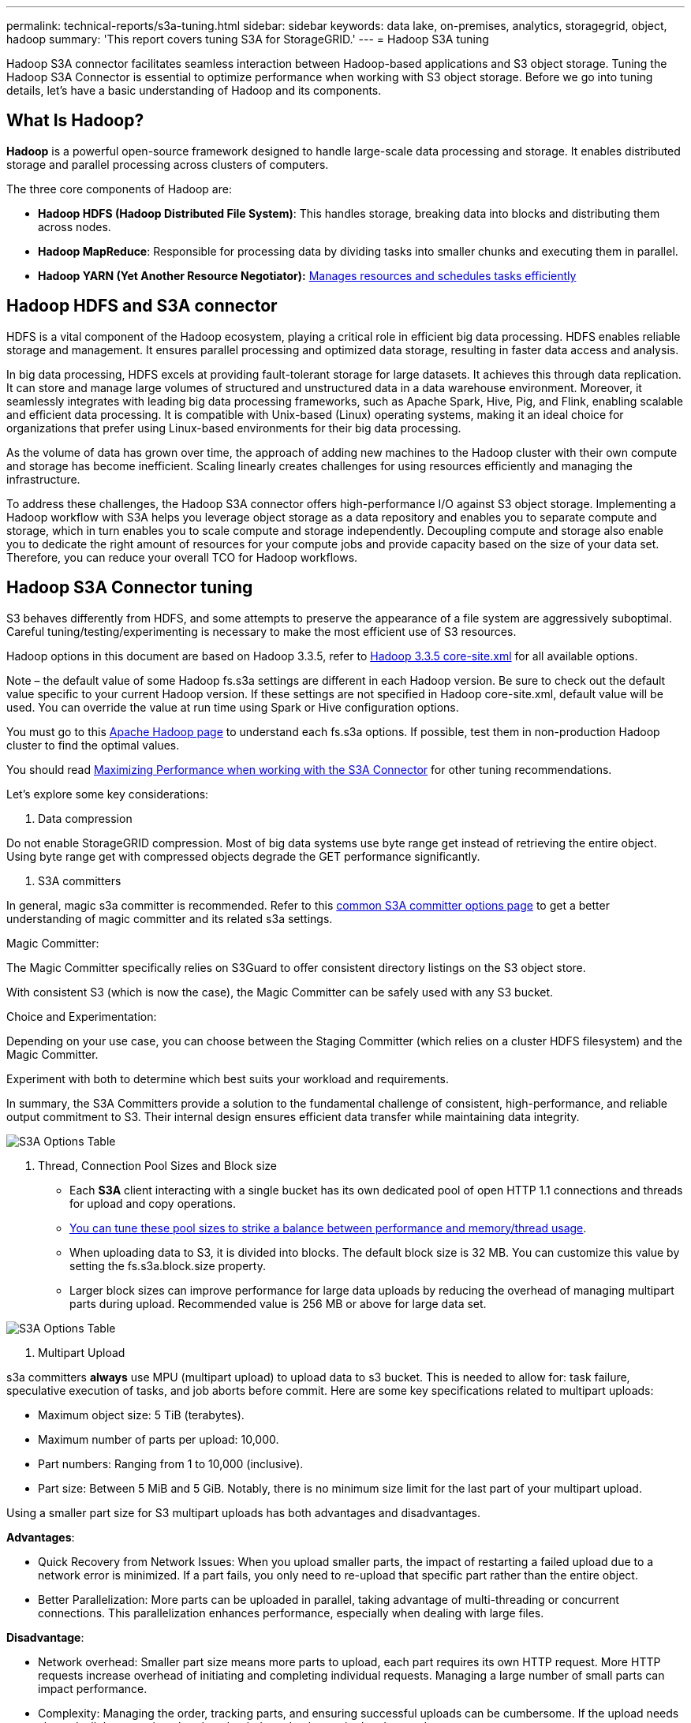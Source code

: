 ---
permalink: technical-reports/s3a-tuning.html
sidebar: sidebar
keywords: data lake, on-premises, analytics, storagegrid, object, hadoop
summary: 'This report covers tuning S3A for StorageGRID.'
---
= Hadoop S3A tuning

Hadoop S3A connector facilitates seamless interaction between Hadoop-based applications and S3 object storage. Tuning the Hadoop S3A Connector is essential to optimize performance when working with S3 object storage. Before we go into tuning details, let’s have a basic understanding of Hadoop and its components.

== What Is Hadoop?

*Hadoop* is a powerful open-source framework designed to handle large-scale data processing and storage. It enables distributed storage and parallel processing across clusters of computers.

The three core components of Hadoop are:

* *Hadoop HDFS (Hadoop Distributed File System)*: This handles storage, breaking data into blocks and distributing them across nodes.
* *Hadoop MapReduce*: Responsible for processing data by dividing tasks into smaller chunks and executing them in parallel.
* *Hadoop YARN (Yet Another Resource Negotiator):* https://www.simplilearn.com/tutorials/hadoop-tutorial/what-is-hadoop[Manages resources and schedules tasks efficiently]

== Hadoop HDFS and S3A connector

HDFS is a vital component of the Hadoop ecosystem, playing a critical role in efficient big data processing. HDFS enables reliable storage and management. It ensures parallel processing and optimized data storage, resulting in faster data access and analysis.

In big data processing, HDFS excels at providing fault-tolerant storage for large datasets. It achieves this through data replication. It can store and manage large volumes of structured and unstructured data in a data warehouse environment. Moreover, it seamlessly integrates with leading big data processing frameworks, such as Apache Spark, Hive, Pig, and Flink, enabling scalable and efficient data processing. It is compatible with Unix-based (Linux) operating systems, making it an ideal choice for organizations that prefer using Linux-based environments for their big data processing.

As the volume of data has grown over time, the approach of adding new machines to the Hadoop cluster with their own compute and storage has become inefficient. Scaling linearly creates challenges for using resources efficiently and managing the infrastructure.

To address these challenges, the Hadoop S3A connector offers high-performance I/O against S3 object storage. Implementing a Hadoop workflow with S3A helps you leverage object storage as a data repository and enables you to separate compute and storage, which in turn enables you to scale compute and storage independently. Decoupling compute and storage also enable you to dedicate the right amount of resources for your compute jobs and provide capacity based on the size of your data set. Therefore, you can reduce your overall TCO for Hadoop workflows.

== Hadoop S3A Connector tuning

S3 behaves differently from HDFS, and some attempts to preserve the appearance of a file system are aggressively suboptimal. Careful tuning/testing/experimenting is necessary to make the most efficient use of S3 resources.

Hadoop options in this document are based on Hadoop 3.3.5, refer to https://hadoop.apache.org/docs/r3.3.5/hadoop-project-dist/hadoop-common/core-default.xml[Hadoop 3.3.5 core-site.xml] for all available options.

Note – the default value of some Hadoop fs.s3a settings are different in each Hadoop version. Be sure to check out the default value specific to your current Hadoop version. If these settings are not specified in Hadoop core-site.xml, default value will be used. You can override the value at run time using Spark or Hive configuration options.

You must go to this https://netapp.sharepoint.com/sites/StorageGRIDTME/Shared%20Documents/General/Partners/Dremio/SG%20data%20lake%20TR/Apache%20Hadoop%20Amazon%20Web%20Services%20support%20–%20Maximizing%20Performance%20when%20working%20with%20the%20S3A%20Connector[Apache Hadoop page] to understand each fs.s3a options. If possible, test them in non-production Hadoop cluster to find the optimal values.

You should read https://hadoop.apache.org/docs/stable/hadoop-aws/tools/hadoop-aws/performance.html[Maximizing Performance when working with the S3A Connector] for other tuning recommendations.

Let’s explore some key considerations:

. Data compression

Do not enable StorageGRID compression. Most of big data systems use byte range get instead of retrieving the entire object. Using byte range get with compressed objects degrade the GET performance significantly.


. S3A committers

In general, magic s3a committer is recommended. Refer to this https://hadoop.apache.org/docs/current/hadoop-aws/tools/hadoop-aws/committers.html#Common_S3A_Committer_Options[common S3A committer options page] to get a better understanding of magic committer and its related s3a settings.

Magic Committer:

The Magic Committer specifically relies on S3Guard to offer consistent directory listings on the S3 object store.

With consistent S3 (which is now the case), the Magic Committer can be safely used with any S3 bucket.

Choice and Experimentation:

Depending on your use case, you can choose between the Staging Committer (which relies on a cluster HDFS filesystem) and the Magic Committer.

Experiment with both to determine which best suits your workload and requirements.

In summary, the S3A Committers provide a solution to the fundamental challenge of consistent, high-performance, and reliable output commitment to S3. Their internal design ensures efficient data transfer while maintaining data integrity.

image:../media/s3a-tuning/image1.jpg[S3A Options Table]

. Thread, Connection Pool Sizes and Block size

* Each *S3A* client interacting with a single bucket has its own dedicated pool of open HTTP 1.1 connections and threads for upload and copy operations.
* https://hadoop.apache.org/docs/stable/hadoop-aws/tools/hadoop-aws/performance.html[You can tune these pool sizes to strike a balance between performance and memory/thread usage].
* When uploading data to S3, it is divided into blocks. The default block size is 32 MB. You can customize this value by setting the fs.s3a.block.size property.
* Larger block sizes can improve performance for large data uploads by reducing the overhead of managing multipart parts during upload. Recommended value is 256 MB or above for large data set.

image:../media/s3a-tuning/image2.jpg[S3A Options Table]

. Multipart Upload


s3a committers *always* use MPU (multipart upload) to upload data to s3 bucket. This is needed to allow for: task failure, speculative execution of tasks, and job aborts before commit. Here are some key specifications related to multipart uploads:


* Maximum object size: 5 TiB (terabytes).
* Maximum number of parts per upload: 10,000.
* Part numbers: Ranging from 1 to 10,000 (inclusive).
* Part size: Between 5 MiB and 5 GiB. Notably, there is no minimum size limit for the last part of your multipart upload.


Using a smaller part size for S3 multipart uploads has both advantages and disadvantages.

*Advantages*:


* Quick Recovery from Network Issues: When you upload smaller parts, the impact of restarting a failed upload due to a network error is minimized. If a part fails, you only need to re-upload that specific part rather than the entire object.
* Better Parallelization: More parts can be uploaded in parallel, taking advantage of multi-threading or concurrent connections. This parallelization enhances performance, especially when dealing with large files.


*Disadvantage*:


* Network overhead: Smaller part size means more parts to upload, each part requires its own HTTP request. More HTTP requests increase overhead of initiating and completing individual requests. Managing a large number of small parts can impact performance.
* Complexity: Managing the order, tracking parts, and ensuring successful uploads can be cumbersome. If the upload needs aborted, all the parts that already uploaded need to be tracked and purged.


For Hadoop, 256MB or above part size is recommended for fs.s3a.multipart.size. Always set the fs.s3a.mutlipart.threshold value to 2 x fs.s3a.multipart.size value. For example if fs.s3a.multipart.size = 256M, fs.s3a.mutlipart.threshold should be 512M

Use larger part size for large data set. It is important to choose a part size that balances these factors based on your specific use case and network conditions.


A multipart upload is a https://docs.aws.amazon.com/AmazonS3/latest/dev/mpuoverview.html?trk=el_a134p000006vpP2AAI&trkCampaign=AWSInsights_Website_Docs_AmazonS3-dev-mpuoverview&sc_channel=el&sc_campaign=AWSInsights_Blog_discovering-and-deleting-incomplete-multipart-uploads-to-lower-&sc_outcome=Product_Marketing[three-step process]:

. The upload is initiated, StorageGRID returns an upload-id.
. The object parts are uploaded using the upload-id.
. Once all the object parts are uploaded, sends complete multipart upload request with upload-id. StorageGRID constructs the object from the uploaded parts, and client can access the object.


If the complete multipart upload request isn’t sent successfully, the parts stay in StorageGRID and will not create any object. This happens when jobs are interrupted, failed, or aborted. The parts remain in the Grid until multipart upload completes or is aborted or StorageGRID purges these parts if 15 days elapsed since upload was initiated. If there are many (few hundreds thousand to millions) in-progress multipart uploads in a bucket, when Hadoop sends ‘list-multipart-uploads’ (this request does not filter by upload id), the request may take a long time to complete or eventually time out. You may consider set fs.s3a.mutlipart.purge to true with an appropriate fs.s3a.multipart.purge.age value (e.g. 5 to 7 days, do not use default value of 86400 i.e. 1 day). Or engage NetApp support to investigate the situation.

image:../media/s3a-tuning/image3.jpg[S3A Options Table]


. Buffer write data in memory

To enhance performance, you can buffer write data in memory before uploading it to S3. This can reduce the number of small writes and improve efficiency.

image:../media/s3a-tuning/image4.jpg[S3A Options Table]


Remember that S3 and HDFS work in distinct ways. Careful tuning/test/experiment is necessary to make the most efficient use of S3 resources.
